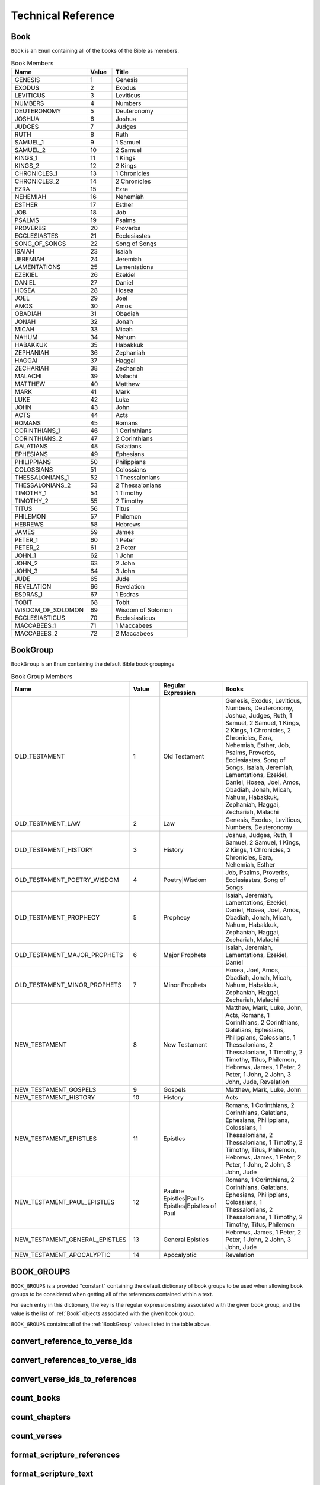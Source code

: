 Technical Reference
===================

.. _Book:

Book
----

``Book`` is an ``Enum`` containing all of the books of the Bible as members.


.. py:class:: Book

    :name: The string identifier of the book
    :value: The integer value of the book
    :title: The common English name of the book


.. csv-table:: Book Members
    :header: "Name", "Value", "Title"
    :widths: 3, 1, 3
    
    GENESIS, 1, Genesis
    EXODUS, 2, Exodus
    LEVITICUS, 3, Leviticus
    NUMBERS, 4, Numbers
    DEUTERONOMY, 5, Deuteronomy
    JOSHUA, 6, Joshua
    JUDGES, 7, Judges
    RUTH, 8, Ruth
    SAMUEL_1, 9, 1 Samuel
    SAMUEL_2, 10, 2 Samuel
    KINGS_1, 11, 1 Kings
    KINGS_2, 12, 2 Kings
    CHRONICLES_1, 13, 1 Chronicles
    CHRONICLES_2, 14, 2 Chronicles
    EZRA, 15, Ezra
    NEHEMIAH, 16, Nehemiah
    ESTHER, 17, Esther
    JOB, 18, Job
    PSALMS, 19, Psalms
    PROVERBS, 20, Proverbs
    ECCLESIASTES, 21, Ecclesiastes
    SONG_OF_SONGS, 22, Song of Songs
    ISAIAH, 23, Isaiah
    JEREMIAH, 24, Jeremiah
    LAMENTATIONS, 25, Lamentations
    EZEKIEL, 26, Ezekiel
    DANIEL, 27, Daniel
    HOSEA, 28, Hosea
    JOEL, 29, Joel
    AMOS, 30, Amos
    OBADIAH, 31, Obadiah
    JONAH, 32, Jonah
    MICAH, 33, Micah
    NAHUM, 34, Nahum
    HABAKKUK, 35, Habakkuk
    ZEPHANIAH, 36, Zephaniah
    HAGGAI, 37, Haggai
    ZECHARIAH, 38, Zechariah
    MALACHI, 39, Malachi
    MATTHEW, 40, Matthew
    MARK, 41, Mark
    LUKE, 42, Luke
    JOHN, 43, John
    ACTS, 44, Acts
    ROMANS, 45, Romans
    CORINTHIANS_1, 46, 1 Corinthians
    CORINTHIANS_2, 47, 2 Corinthians
    GALATIANS, 48, Galatians
    EPHESIANS, 49, Ephesians
    PHILIPPIANS, 50, Philippians
    COLOSSIANS, 51, Colossians
    THESSALONIANS_1, 52, 1 Thessalonians
    THESSALONIANS_2, 53, 2 Thessalonians
    TIMOTHY_1, 54, 1 Timothy
    TIMOTHY_2, 55, 2 Timothy
    TITUS, 56, Titus
    PHILEMON, 57, Philemon
    HEBREWS, 58, Hebrews
    JAMES, 59, James
    PETER_1, 60, 1 Peter
    PETER_2, 61, 2 Peter
    JOHN_1, 62, 1 John
    JOHN_2, 63, 2 John
    JOHN_3, 64, 3 John
    JUDE, 65, Jude
    REVELATION, 66, Revelation
    ESDRAS_1, 67, 1 Esdras
    TOBIT, 68, Tobit
    WISDOM_OF_SOLOMON, 69, Wisdom of Solomon
    ECCLESIASTICUS, 70, Ecclesiasticus
    MACCABEES_1, 71, 1 Maccabees
    MACCABEES_2, 72, 2 Maccabees

.. _BookGroup:

BookGroup
---------

``BookGroup`` is an ``Enum`` containing the default Bible book groupings


.. py:class:: BookGroup

    :name: The string identifier of the book group
    :value: The integer value of the book group
    :regular_expression: The regular expression used to find mentions of the book group when searching for references
    :books: The list of books included in the book group

.. csv-table:: Book Group Members
    :header: "Name", "Value", "Regular Expression", "Books"
    :widths: 3, 1, 2, 3

    OLD_TESTAMENT, 1, "Old Testament", "Genesis, Exodus, Leviticus, Numbers, Deuteronomy, Joshua, Judges, Ruth, 1 Samuel, 2 Samuel, 1 Kings, 2 Kings, 1 Chronicles, 2 Chronicles, Ezra, Nehemiah, Esther, Job, Psalms, Proverbs, Ecclesiastes, Song of Songs, Isaiah, Jeremiah, Lamentations, Ezekiel, Daniel, Hosea, Joel, Amos, Obadiah, Jonah, Micah, Nahum, Habakkuk, Zephaniah, Haggai, Zechariah, Malachi"
    OLD_TESTAMENT_LAW, 2, "Law", "Genesis, Exodus, Leviticus, Numbers, Deuteronomy"
    OLD_TESTAMENT_HISTORY, 3, "History", "Joshua, Judges, Ruth, 1 Samuel, 2 Samuel, 1 Kings, 2 Kings, 1 Chronicles, 2 Chronicles, Ezra, Nehemiah, Esther"
    OLD_TESTAMENT_POETRY_WISDOM, 4, "Poetry|Wisdom", "Job, Psalms, Proverbs, Ecclesiastes, Song of Songs"
    OLD_TESTAMENT_PROPHECY, 5, "Prophecy", "Isaiah, Jeremiah, Lamentations, Ezekiel, Daniel, Hosea, Joel, Amos, Obadiah, Jonah, Micah, Nahum, Habakkuk, Zephaniah, Haggai, Zechariah, Malachi"
    OLD_TESTAMENT_MAJOR_PROPHETS, 6, "Major Prophets", "Isaiah, Jeremiah, Lamentations, Ezekiel, Daniel"
    OLD_TESTAMENT_MINOR_PROPHETS, 7, "Minor Prophets", "Hosea, Joel, Amos, Obadiah, Jonah, Micah, Nahum, Habakkuk, Zephaniah, Haggai, Zechariah, Malachi"
    NEW_TESTAMENT, 8, "New Testament", "Matthew, Mark, Luke, John, Acts, Romans, 1 Corinthians, 2 Corinthians, Galatians, Ephesians, Philippians, Colossians, 1 Thessalonians, 2 Thessalonians, 1 Timothy, 2 Timothy, Titus, Philemon, Hebrews, James, 1 Peter, 2 Peter, 1 John, 2 John, 3 John, Jude, Revelation"
    NEW_TESTAMENT_GOSPELS, 9, "Gospels", "Matthew, Mark, Luke, John"
    NEW_TESTAMENT_HISTORY, 10, "History", "Acts"
    NEW_TESTAMENT_EPISTLES, 11, "Epistles", "Romans, 1 Corinthians, 2 Corinthians, Galatians, Ephesians, Philippians, Colossians, 1 Thessalonians, 2 Thessalonians, 1 Timothy, 2 Timothy, Titus, Philemon, Hebrews, James, 1 Peter, 2 Peter, 1 John, 2 John, 3 John, Jude"
    NEW_TESTAMENT_PAUL_EPISTLES, 12, "Pauline Epistles|Paul's Epistles|Epistles of Paul", "Romans, 1 Corinthians, 2 Corinthians, Galatians, Ephesians, Philippians, Colossians, 1 Thessalonians, 2 Thessalonians, 1 Timothy, 2 Timothy, Titus, Philemon"
    NEW_TESTAMENT_GENERAL_EPISTLES, 13, "General Epistles", "Hebrews, James, 1 Peter, 2 Peter, 1 John, 2 John, 3 John, Jude"
    NEW_TESTAMENT_APOCALYPTIC, 14, "Apocalyptic", "Revelation"

.. _BOOK_GROUPS:

BOOK_GROUPS
-----------

``BOOK_GROUPS`` is a provided "constant" containing the default dictionary of book groups to be used when allowing book groups to be considered when getting all of the references contained within a text.

For each entry in this dictionary, the key is the regular expression string associated with the given book group, and the value is the list of :ref:`Book` objects associated with the given book group.

``BOOK_GROUPS`` contains all of the :ref:`BookGroup` values listed in the table above.

.. _convert_reference_to_verse_ids:

convert_reference_to_verse_ids
------------------------------

.. py:function:: pythonbible.convert_reference_to_verse_ids(reference)

    Converts the given :ref:`NormalizedReference` object into a list of verse id integers.

    :param reference: A normalized reference
    :type reference: :ref:`NormalizedReference`
    :return: The list of verse ids associated with the reference
    :rtype: List[int]

.. _convert_references_to_verse_ids:

convert_references_to_verse_ids
-------------------------------

.. py:function:: pythonbible.convert_references_to_verse_ids(references)

    Converts the given list of :ref:`NormalizedReference` objects into a list of verse id integers.

    :param references: A list of normalized references
    :type references: List[:ref:`NormalizedReference`]
    :return: The list of verse ids associated with the references
    :rtype: List[int]

.. _convert_verse_ids_to_references:

convert_verse_ids_to_references
-------------------------------

.. py:function:: pythonbible.convert_verse_ids_to_references(verse_ids)

    Converts the given list of verse id integers into a list of :ref:`NormalizedReference` objects.

    :param verse_ids: A list of verse ids
    :type verse_ids: List[int]
    :return: The list of normalized references associated with the verse ids
    :rtype: List[:ref:`NormalizedReference`]
    :raises InvalidVerseError: if one or more of the verse_ids does not correspond to a valid verse

.. _count_books:

count_books
-----------

.. py:function:: pythonbible.count_books(references)

    Returns the count of books of the Bible included in the given list of references.

    :param references: A list of normalized references
    :type references: List[:ref:`NormalizedReference`]
    :return: The count of books of the Bible included in the given list of references
    :rtype: int

.. _count_chapters:

count_chapters
--------------

.. py:function:: pythonbible.count_chapters(references)

    Returns the count of chapters of books the Bible included in the given list of references.

    :param references: A list of normalized references
    :type references: List[:ref:`NormalizedReference`]
    :return: The count of chapters of books of the Bible included in the given list of references
    :rtype: int

.. _count_verses:

count_verses
------------

.. py:function:: pythonbible.count_verses(references)

    Returns the count of verses included in the given list of references.

    :param references: A list of normalized references
    :type references: List[:ref:`NormalizedReference`]
    :return: The count of verses included in the given list of references
    :rtype: int

.. _format_scripture_references:

format_scripture_references
---------------------------

.. py:function:: pythonbible.format_scripture_references(references, **kwargs)

    Returns a human-readable string of the given normalized scripture references

    :param references: A list of normalized scripture references
    :type references: List[:ref:`NormalizedReference`]
    :return: A human-readable string of the given normalized scripture references
    :rtype: str

.. _format_scripture_text:

format_scripture_text
---------------------

.. py:function:: pythonbible.format_scripture_text(verse_ids, **kwargs)

    Returns the formatted scripture text for the given list of verse IDs.

    :param verse_ids: A list of integer verse ids
    :type verse_ids: List[int]
    :return: The formatted scripture text for the verse ids
    :rtype: str

.. _format_single_reference:

format_single_reference
-----------------------

.. py:function:: pythonbible.format_single_reference(reference, include_books, include_chapters)

    Returns a human-readable string of the given normalized scripture reference

    :param reference: A normalized scripture reference
    :type reference: :ref:`NormalizedReference`
    :param include_books: If True includes the book title(s) in the returned reference string, defaults to True
    :type include_books: bool
    :param include_chapters: If True includes the chapter number(s) in the returned reference string, defaults to True
    :type include_chapters: bool
    :return: A human-readable string of the given normalized scripture reference
    :rtype: str

.. _get_book_chapter_verse:

get_book_chapter_verse
----------------------

.. py:function:: pythonbible.get_book_chapter_verse(verse_id)

    Returns the :ref:`Book`, chapter number, and verse number for the given verse id

    :param verse_id: a verse id
    :type verse_id: int
    :return: A tuple containing the :ref:`Book`, chapter number, and verse number for the given verse id
    :rtype: Tuple[:ref:`Book`, int, int]
    :raises InvalidVerseError: if the verse id does not correspond to a valid verse

.. _get_book_number:

get_book_number
---------------

.. py:function:: pythonbible.get_book_number(verse_id)

    Returns the book number for the given verse id

    :param verse_id: a verse id
    :type verse_id: int
    :return: The book number for the given verse id
    :rtype: int

.. _get_book_titles:

get_book_titles
---------------

.. py:function:: pythonbible.get_book_titles(book, version)

    Returns the book titles for the given :ref:`Book` and optional :ref:`Version`

    :param book: a book of the Bible
    :type book: :ref:`Book`
    :param version: a version of the Bible, defaults to American Standard
    :type version: :ref:`Version`
    :return: the long and short titles of the given book and version
    :rtype: Optional[BookTitles]
    :raises MissingBookFileError: if the book file for the given book and version does not exist

.. _get_chapter_number:

get_chapter_number
------------------

.. py:function:: pythonbible.get_chapter_number(verse_id)

    Returns the chapter number for the given verse id

    :param verse_id: a verse id
    :type verse_id: int
    :return: The chapter number for the given verse id
    :rtype: int

.. _get_number_of_chapters:

get_number_of_chapters
----------------------

.. py:function:: pythonbible.get_number_of_chapters(book)

    Return the number of chapters in a :ref:`Book` of the Bible

    :param book: a book of the Bible
    :type book: :ref:`Book`
    :return: the number of chapters in the given book of the Bible
    :rtype: int

.. _get_number_of_verses:

get_number_of_verses
------------------------

.. py:function:: pythonbible.get_number_of_verses(book, chapter)

    Return the number of verses in a :ref:`Book` and chapter

    :param book: a book of the Bible
    :type book: :ref:`Book`
    :param chapter: a chapter of the given book of the Bible
    :type chapter: int
    :return: the number of verses in the given book and chapter
    :rtype: int
    :raises InvalidChapterError: if the given chapter isn't a valid chapter for the given book

.. _get_references:

get_references
--------------

.. py:function:: pythonbible.get_references(text, book_groups=None)

    Searches the text for scripture references and returns any that are found in a list of normalized tuple references.

    :param text: String that may contain zero or more scripture references
    :type text: str
    :param book_groups: Optional dictionary of :ref:`BookGroup` (e.g. Old Testament) to its related regular expression
    :type book_groups: Dict[str, List[:ref:`Book`]] or None
    :return: The list of found scripture references
    :rtype: List[:ref:`NormalizedReference`]

.. _get_verse_id:

get_verse_id
------------

.. py:function:: pythonbible.get_verse_id(book, chapter, verse)

    Return the verse id for the given :ref:`Book`, chapter number, and verse number

    :param book: a book of the Bible
    :type book: :ref:`Book`
    :param chapter: a chapter number for the given book of the Bible
    :type chapter: int
    :param verse: a verse number for the given book and chapter
    :type verse: int
    :return: the verse id for the given book, chapter, and verse
    :rtype: int
    :raises InvalidVerseError: if the verse doesn't exist for the given book, chapter, and verse

.. _get_verse_number:

get_verse_number
----------------

.. py:function:: pythonbible.get_verse_number(verse_id)

    Returns the verse number for the given verse id

    :param verse_id: a verse id
    :type verse_id: int
    :return: The verse number for the given verse id
    :rtype: int

.. _get_verse_text:

get_verse_text
--------------

.. py:function:: pythonbible.get_verse_text(verse_id, version)

    Returns the scripture text of the given verse id and version of the Bible.

    :param verse_id: a verse id
    :type verse_id: int
    :param version: a version of the Bible, defaults to American Standard
    :type version: :ref:`Version`
    :return: The scripture text of the given verse id and version
    :rtype: str
    :raises InvalidVerseError: if the given verse id does not correspond to a valid verse
    :raises MissingVerseFileError: if the verse file for the given verse_id and version does not exist

.. _InvalidBookError:

InvalidBookError
----------------

...

.. _InvalidChapterError:

InvalidChapterError
-------------------

...

.. _InvalidVerseError:

InvalidVerseError
-----------------

...

.. _is_valid_book:

is_valid_book
-------------

...

.. _is_valid_chapter:

is_valid_chapter
----------------

...

.. _is_valid_reference:

is_valid_reference
------------------

...

.. _is_valid_verse:

is_valid_verse
--------------

...

.. _is_valid_verse_id:

is_valid_verse_id
-----------------

...

.. _MissingBookFileError:

MissingBookFileError
--------------------

...

.. _MissingVerseFileError:

MissingVerseFileError
---------------------

...

.. _NormalizedReference:

NormalizedReference
-------------------

...

.. _Version:

Version
-------

...